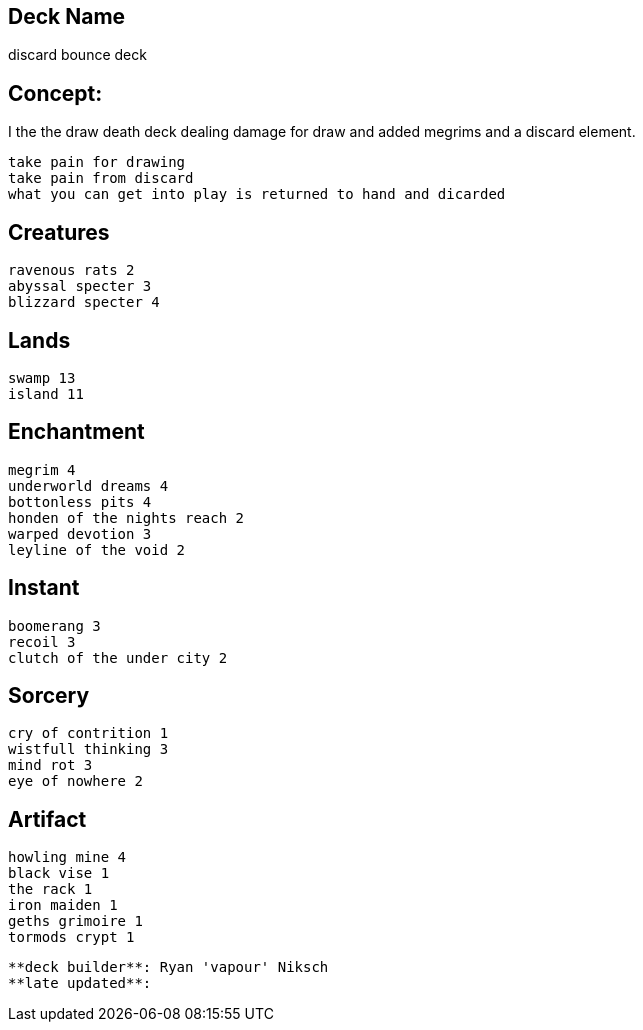== Deck Name
discard bounce deck



== Concept:
I the the draw death deck dealing damage for draw and added megrims and a discard element.

----
take pain for drawing  
take pain from discard
what you can get into play is returned to hand and dicarded
----


== Creatures
----
ravenous rats 2
abyssal specter 3
blizzard specter 4
----


== Lands 
----
swamp 13
island 11
----


== Enchantment
----
megrim 4
underworld dreams 4
bottonless pits 4
honden of the nights reach 2
warped devotion 3
leyline of the void 2
----


== Instant
----
boomerang 3
recoil 3
clutch of the under city 2
----


== Sorcery
----
cry of contrition 1
wistfull thinking 3
mind rot 3
eye of nowhere 2
----


== Artifact
----
howling mine 4
black vise 1
the rack 1
iron maiden 1
geths grimoire 1 
tormods crypt 1
----






----
**deck builder**: Ryan 'vapour' Niksch
**late updated**:
----